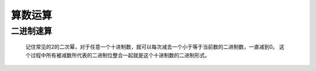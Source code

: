 算数运算
==========

二进制速算
**********

    记住常见的2的二次幂，对于任意一个十进制数，就可以每次减去一个小于等于当前数的二进制数，一直减到0。
    这个过程中所有被减数所代表的二进制位整合一起就是这个十进制数的二进制形式。